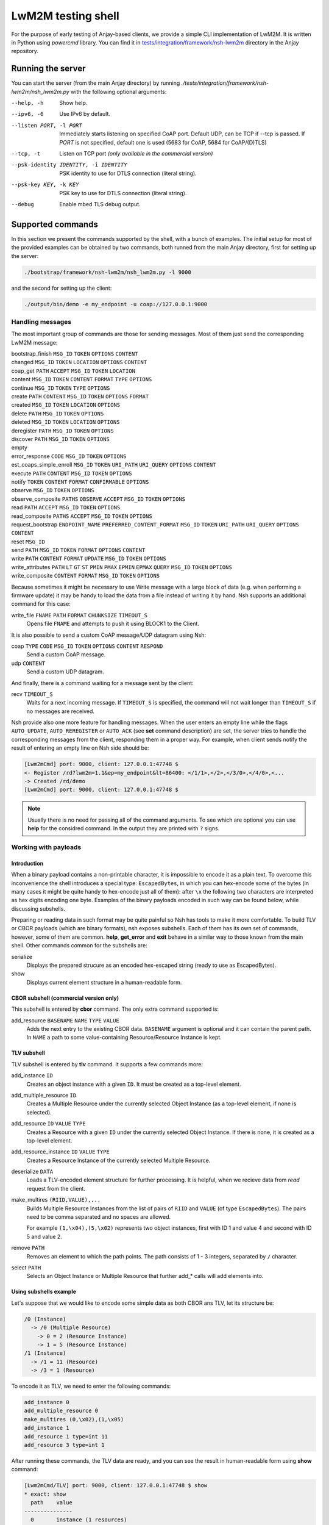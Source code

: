 ..
   Copyright 2017-2022 AVSystem <avsystem@avsystem.com>

   Licensed under the Apache License, Version 2.0 (the "License");
   you may not use this file except in compliance with the License.
   You may obtain a copy of the License at

       http://www.apache.org/licenses/LICENSE-2.0

   Unless required by applicable law or agreed to in writing, software
   distributed under the License is distributed on an "AS IS" BASIS,
   WITHOUT WARRANTIES OR CONDITIONS OF ANY KIND, either express or implied.
   See the License for the specific language governing permissions and
   limitations under the License.

LwM2M testing shell
-------------------

For the purpose of early testing of Anjay-based clients, we provide a simple CLI implementation of
LwM2M. It is written in Python using `powercmd` library. You can find it in
`tests/integration/framework/nsh-lwm2m <https://github.com/AVSystem/Anjay/tree/master/tests/integration/framework/nsh-lwm2m>`_
directory in the Anjay repository.

Running the server
~~~~~~~~~~~~~~~~~~

You can start the server (from the main Anjay directory) by running `./tests/integration/framework/nsh-lwm2m/nsh_lwm2m.py`
with the following optional arguments:

--help, -h            Show help.
--ipv6, -6            Use IPv6 by default.
--listen PORT, -l PORT
                      Immediately starts listening on specified CoAP port. Default UDP, can be TCP if --tcp is passed. If `PORT` is not specified, default one is used (5683 for CoAP, 5684 for CoAP/(D)TLS)
--tcp, -t
                      Listen on TCP port *(only available in the commercial version)*
--psk-identity IDENTITY, -i IDENTITY
                      PSK identity to use for DTLS connection (literal string).
--psk-key KEY, -k KEY
                      PSK key to use for DTLS connection (literal string).
--debug               Enable mbed TLS debug output.

Supported commands
~~~~~~~~~~~~~~~~~~

In this section we present the commands supported by the shell, with a bunch of examples.
The initial setup for most of the provided examples can be obtained by two commands, both runned from the main Anjay directory,
first for setting up the server:

.. code-block:: bash

   ./bootstrap/framework/nsh-lwm2m/nsh_lwm2m.py -l 9000

and the second for setting up the client:

.. code-block:: bash

   ./output/bin/demo -e my_endpoint -u coap://127.0.0.1:9000


Handling messages
^^^^^^^^^^^^^^^^^

The most important group of commands are those for sending messages. Most of them just send the corresponding LwM2M message:

bootstrap_finish ``MSG_ID`` ``TOKEN`` ``OPTIONS`` ``CONTENT``
   ..
changed ``MSG_ID`` ``TOKEN`` ``LOCATION`` ``OPTIONS`` ``CONTENT``
   ..
coap_get ``PATH`` ``ACCEPT`` ``MSG_ID`` ``TOKEN`` ``LOCATION``
   ..
content  ``MSG_ID`` ``TOKEN`` ``CONTENT`` ``FORMAT`` ``TYPE`` ``OPTIONS``
   ..
continue ``MSG_ID`` ``TOKEN`` ``TYPE`` ``OPTIONS``
   ..
create ``PATH`` ``CONTENT`` ``MSG_ID`` ``TOKEN`` ``OPTIONS`` ``FORMAT``
   ..
created ``MSG_ID`` ``TOKEN`` ``LOCATION`` ``OPTIONS``
   ..
delete ``PATH`` ``MSG_ID`` ``TOKEN`` ``OPTIONS``
   ..
deleted ``MSG_ID`` ``TOKEN`` ``LOCATION`` ``OPTIONS``
   ..
deregister ``PATH`` ``MSG_ID`` ``TOKEN`` ``OPTIONS``
   ..
discover ``PATH`` ``MSG_ID`` ``TOKEN`` ``OPTIONS``
   ..
empty
   ..
error_response ``CODE`` ``MSG_ID`` ``TOKEN`` ``OPTIONS``
   ..
est_coaps_simple_enroll ``MSG_ID`` ``TOKEN`` ``URI_PATH`` ``URI_QUERY`` ``OPTIONS`` ``CONTENT``
   ..
execute ``PATH`` ``CONTENT`` ``MSG_ID`` ``TOKEN`` ``OPTIONS``
   ..
notify ``TOKEN`` ``CONTENT`` ``FORMAT`` ``CONFIRMABLE`` ``OPTIONS``
   ..
observe ``MSG_ID`` ``TOKEN`` ``OPTIONS``
   ..
observe_composite ``PATHS`` ``OBSERVE`` ``ACCEPT`` ``MSG_ID`` ``TOKEN`` ``OPTIONS``
   ..
read ``PATH`` ``ACCEPT`` ``MSG_ID`` ``TOKEN`` ``OPTIONS``
   ..
read_composite ``PATHS`` ``ACCEPT`` ``MSG_ID`` ``TOKEN`` ``OPTIONS``
   ..
request_bootstrap ``ENDPOINT_NAME`` ``PREFERRED_CONTENT_FORMAT`` ``MSG_ID`` ``TOKEN`` ``URI_PATH`` ``URI_QUERY`` ``OPTIONS`` ``CONTENT``
   ..
reset ``MSG_ID``
   ..
send ``PATH`` ``MSG_ID`` ``TOKEN`` ``FORMAT`` ``OPTIONS`` ``CONTENT``
   ..
write ``PATH`` ``CONTENT`` ``FORMAT`` ``UPDATE`` ``MSG_ID`` ``TOKEN`` ``OPTIONS``
   ..
write_attributes ``PATH`` ``LT`` ``GT`` ``ST`` ``PMIN`` ``PMAX`` ``EPMIN`` ``EPMAX`` ``QUERY`` ``MSG_ID`` ``TOKEN`` ``OPTIONS``
   ..
write_composite ``CONTENT`` ``FORMAT`` ``MSG_ID`` ``TOKEN`` ``OPTIONS``
   ..

Because sometimes it might be necessary to use Write message with a large block of data (e.g. when performing a firmware update)
it may be handy to load the data from a file instead of writing it by hand.
Nsh supports an additional command for this case:

write_file ``FNAME`` ``PATH`` ``FORMAT`` ``CHUNKSIZE`` ``TIMEOUT_S``
   Opens file ``FNAME`` and attempts to push it using BLOCK1 to the Client.

It is also possible to send a custom CoAP message/UDP datagram using Nsh:

coap ``TYPE`` ``CODE`` ``MSG_ID`` ``TOKEN`` ``OPTIONS`` ``CONTENT`` ``RESPOND``
   Send a custom CoAP message.
udp ``CONTENT``
   Send a custom UDP datagram.

And finally, there is a command waiting for a message sent by the client:

recv ``TIMEOUT_S``
   Waits for a next incoming message. If ``TIMEOUT_S`` is specified, the
   command will not wait longer than ``TIMEOUT_S`` if no messages are received.

Nsh provide also one more feature for handling messages.
When the user enters an empty line while the flags ``AUTO_UPDATE``, ``AUTO_REREGISTER`` or ``AUTO_ACK``
(see **set** command description)
are set, the server tries to handle the corresponding messages from the client,
responding them in a proper way. For example, when client sends notify
the result of entering an empty line on Nsh side should be:

.. code-block:: text

   [Lwm2mCmd] port: 9000, client: 127.0.0.1:47748 $
   <- Register /rd?lwm2m=1.1&ep=my_endpoint&lt=86400: </1/1>,</2>,</3/0>,</4/0>,<...
   -> Created /rd/demo
   [Lwm2mCmd] port: 9000, client: 127.0.0.1:47748 $

.. note::

   Usually there is no need for passing all of the command arguments. To see which are optional
   you can use **help** for the considred command. In the output they are printed with ``?`` signs.

Working with payloads
^^^^^^^^^^^^^^^^^^^^^

Introduction
""""""""""""

When a binary payload contains a non-printable character, it is
impossible to encode it as a plain text. To overcome this inconvenience the shell introduces a special
type: ``EscapedBytes``, in which you can hex-encode some of the bytes (in many cases it might be quite handy to
hex-encode just all of them): after ``\x`` the following two characters are interpreted as hex digits encoding
one byte. Examples of the binary payloads encoded in such way can be found below, while discussing subshells.

Preparing or reading data in such format may be quite painful so Nsh has tools to make it more comfortable.
To build TLV or CBOR payloads (which are binary formats), nsh exposes subshells.
Each of them has its own set of commands, however, some of them are common.
**help**, **get_error** and **exit** behave in a similar way to those known from the main shell.
Other commands common for the subshells are:

serialize
   Displays the prepared strucure as an encoded hex-escaped string (ready to use as EscapedBytes).
show
   Displays current element structure in a human-readable form.

CBOR subshell (commercial version only)
"""""""""""""""""""""""""""""""""""""""

This subshell is entered by **cbor** command. The only extra command supported is:

add_resource ``BASENAME`` ``NAME`` ``TYPE`` ``VALUE``
   Adds the next entry to the existing CBOR data. ``BASENAME`` argument is optional and it can contain the parent path. In ``NAME``
   a path to some value-containing Resource/Resource Instance is kept.

TLV subshell
""""""""""""

TLV subshell is entered by **tlv** command. It supports a few commands more:

add_instance ``ID``
   Creates an object instance with a given ``ID``. It must be created as a top-level element.
add_multiple_resource ``ID``
   Creates a Multiple Resource under the currently selected Object Instance (as a top-level element, if none is selected).
add_resource ``ID`` ``VALUE`` ``TYPE``
   Creates a Resource with a given ``ID`` under the currently selected Object Instance. If there is none, it is created as a top-level element.
add_resource_instance ``ID`` ``VALUE`` ``TYPE``
   Creates a Resource Instance of the currently selected Multiple Resource.
deserialize ``DATA``
   Loads a TLV-encoded element structure for further processing. It is helpful, when we recieve data from *read* request from the client.
make_multires ``(RIID,VALUE),...``
   Builds Multiple Resource Instances from the list of pairs of ``RIID`` and ``VALUE`` (of type ``EscapedBytes``).
   The pairs need to be comma separated and no spaces are allowed.

   For example ``(1,\x04),(5,\x02)`` represents two object instances, first with ID 1 and value 4 and second with ID 5 and value 2.
remove ``PATH``
   Removes an element to which the path points. The path consists of 1 - 3 integers, separated by ``/`` character.
select ``PATH``
   Selects an Object Instance or Multiple Resource that further add_* calls will add elements into.


Using subshells example
"""""""""""""""""""""""

Let's suppose that we would like to encode some simple data as both CBOR ans TLV, let its structure be:

.. code-block:: text

   /0 (Instance)
     -> /0 (Multiple Resource)
       -> 0 = 2 (Resource Instance)
       -> 1 = 5 (Resource Instance)
   /1 (Instance)
     -> /1 = 11 (Resource)
     -> /3 = 1 (Resource)

To encode it as TLV, we need to enter the following commands:

.. code-block:: text

   add_instance 0
   add_multiple_resource 0
   make_multires (0,\x02),(1,\x05)
   add_instance 1
   add_resource 1 type=int 11
   add_resource 3 type=int 1

After running these commands, the TLV data are ready, and you can see the result in human-readable form using **show** command:

.. code-block:: text

   [Lwm2mCmd/TLV] port: 9000, client: 127.0.0.1:47748 $ show
   * exact: show
     path    value
   ---------------
     0       instance (1 resources)
     0/0       multiple resource (2 instances)
     0/0/0       resource instance = b'\x02' (int: 2)
     0/0/1       resource instance = b'\x05' (int: 5)
   * 1       instance (2 resources)
     1/1       resource = b'\x0b' (int: 11)
     1/3       resource = b'\x01' (int: 1)


and when we escape the subshell with **exit** command, we will recieve
the created data in form of `EscapedBytes`:

.. code-block:: text

   [Lwm2mCmd/TLV] port: 9000, client: 127.0.0.1:47748 $ exit
   * exact: exit
   exiting
   \x08\x00\x08\x86\x00\x41\x00\x02\x41\x01\x05\x06\x01\xc1\x01\x0b\xc1\x03\x01

In CBOR the number of commands will be smaller, as we run them only for leaves:

.. code-block:: text

   add_resource 0/0/0 int 2
   add_resource 0/0/1 int 5
   add_resource 1/1 int 11
   add_resource 1/3 int 1

which gives us the following CBOR data:

.. code-block:: text

   [Lwm2mCmd/CBOR] port: 9000, client: 127.0.0.1:47748 $ show
   * exact: show
   CBOR (4 elements):

     {<SenmlLabel.NAME: 0>: '0/0/0', <SenmlLabel.VALUE: 2>: 2}
     {<SenmlLabel.NAME: 0>: '0/0/1', <SenmlLabel.VALUE: 2>: 5}
     {<SenmlLabel.NAME: 0>: '1/1', <SenmlLabel.VALUE: 2>: 11}
     {<SenmlLabel.NAME: 0>: '1/3', <SenmlLabel.VALUE: 2>: 1}

and, in the same way as in the case of the TLV subshell, we escape
the shell and recieve the encoded data:

.. code-block:: text

   [Lwm2mCmd/CBOR] port: 9000, client: 127.0.0.1:47748 $ exit
   * exact: exit
   exiting
   \x84\xa2\x00\x65\x30\x2f\x30\x2f\x30\x02\x02\xa2\x00\x65\x30\x2f\x30\x2f\x31\x02\x05\xa2\x00\x63\x31\x2f\x31\x02\x0b\xa2\x00\x63\x31\x2f\x33\x02\x01

Decoding messages
^^^^^^^^^^^^^^^^^

Nsh supports two commands which are connected to both previously discussed topics - tools for decoding CoAP/LwM2M messages:

coap_decode ``DATA``
   Decodes a CoAP message and displays it in a human-readable form.
lwm2m_decode ``DATA``
   Decodes a LwM2M message and displays it in a human-readable form.

For example, we can decode an empty coap message (with *EscapedBytes* representation ``\x60\x00\x13\x38``):

.. code-block:: text

   [Lwm2mCmd] port: 9000, client: 127.0.0.1:47748 $ coap_decode \x60\x00\x13\x38
   * exact: coap_decode
   version: 1
   type: ACKNOWLEDGEMENT
   code: 0.00 (EMPTY)
   msg_id: 4920
   token:  (length: 0)
   options:

   content: 0 bytes

Inspecting previous messages
^^^^^^^^^^^^^^^^^^^^^^^^^^^^

Nsh supports also a bunch of tools for inspecting the results of the previous commands.

Message history
"""""""""""""""

The first such tool is the *message history* which can be handled using two commands:

details ``N``
   Displays details of a ``N``-th last message, or the last message, if ``N`` is not given.
reset_history
   Clears command history.

To see how they work, let's send a few messages, e.g.:

.. code-block:: text

   read /1/1/3/1
   empty
   reset

Now, we can check N-th message, sent or recieved, by running ``details N``
(important note: the last message has N=1). For example, in such case running ``details 4`` would return:

.. code-block:: text

   [Lwm2mCmd] port: 9000, client: 127.0.0.1:47748 $ details 4
   * exact: details

   *** Send ***
   Read /1/1/3/1

   version: 1
   type: CONFIRMABLE
   code: 0.01 (REQ_GET)
   msg_id: 4920
   token: NbwK\x18W\xc7\xcb (length: 8)
   options:
      option 11 (URI_PATH), content (1 bytes): 1
      option 11 (URI_PATH), content (1 bytes): 1
      option 11 (URI_PATH), content (1 bytes): 3
      option 11 (URI_PATH), content (1 bytes): 1
   content: 0 bytes

   ascii-ish:

We can use also run this command without parameters, to see the last message:

.. code-block:: text

   [Lwm2mCmd] port: 9000, client: 127.0.0.1:47748 $ details
   * exact: details

   *** Send ***
   Reset, msg_id = 4922

   version: 1
   type: RESET
   code: 0.00 (EMPTY)
   msg_id: 4922
   token:  (length: 0)
   options:

   content: 0 bytes

   ascii-ish:

After running the **reset_history** command, the history will be cleared and
**details** (with any parameter) runned after that, returns only a warning ``message not found``.

Payload buffer
""""""""""""""

Another important tool is **payload buffer**.
It stores the contents of the messages recieved by the server and
can be accessed with a set of functions **payload_buffer_\***:

payload_buffer_clear
   Clears payload buffer.
payload_buffer_show
   Shows the payload buffer content.
payload_buffer_show_hex
   Shows the payload buffer content presented as hex.
payload_buffer_show_tlv
   Shows the payload buffer content presented as tlv.

Let's see an example. After reading an object instance (with some human readable format, e.g. *JSON*):

.. code-block:: text

   [Lwm2mCmd] port: 9000, client: 127.0.0.1:47748 $ read /1/1 APPLICATION_LWM2M_JSON
   * exact: read
   -> Read /1/1: accept APPLICATION_LWM2M_JSON
   <- Content (11543 (APPLICATION_LWM2M_JSON); 193 bytes)

the content of the message can be printed data using **payload_buffer_show**. The result should be similar to:

.. code-block:: text

   [Lwm2mCmd] port: 9000, client: 127.0.0.1:47748 $ payload_buffer_show
   * exact: payload_buffer_show
   b'{"bn":"/1/1","e":[{"n":"/0","v":1},{"n":"/1","v":86400},{"n":"/6","bv":true},{"n":"/7","sv":"U"},{"n":"/17","v":1},
   {"n":"/18","v":0},{"n":"/19","v":1},{"n":"/20","v":0},{"n":"/23","bv":false}]}'

Sometimes it is quite useful to represent the data as hex-encoded bytes, what can be obtained with **payload_buffer_show_hex**, which for the considered JSON data
looks like:

.. code-block:: text

   [Lwm2mCmd] port: 9000, client: 127.0.0.1:47748 $ payload_buffer_show_hex
   * exact: payload_buffer_show_hex
   \x7b\x22\x62\x6e\x22\x3a\x22\x2f\x31\x2f\x31\x22\x2c\x22\x65\x22\x3a\x5b\x7b\x22\x6e\x22\x3a\x22\x2f\x30\x22\x2c\x22
   \x76\x22\x3a\x31\x7d\x2c\x7b\x22\x6e\x22\x3a\x22\x2f\x31\x22\x2c\x22\x76\x22\x3a\x38\x36\x34\x30\x30\x7d\x2c\x7b\x22
   \x6e\x22\x3a\x22\x2f\x36\x22\x2c\x22\x62\x76\x22\x3a\x74\x72\x75\x65\x7d\x2c\x7b\x22\x6e\x22\x3a\x22\x2f\x37\x22\x2c
   \x22\x73\x76\x22\x3a\x22\x55\x22\x7d\x2c\x7b\x22\x6e\x22\x3a\x22\x2f\x31\x37\x22\x2c\x22\x76\x22\x3a\x31\x7d\x2c\x7b
   \x22\x6e\x22\x3a\x22\x2f\x31\x38\x22\x2c\x22\x76\x22\x3a\x30\x7d\x2c\x7b\x22\x6e\x22\x3a\x22\x2f\x31\x39\x22\x2c\x22
   \x76\x22\x3a\x31\x7d\x2c\x7b\x22\x6e\x22\x3a\x22\x2f\x32\x30\x22\x2c\x22\x76\x22\x3a\x30\x7d\x2c\x7b\x22\x6e\x22\x3a
   \x22\x2f\x32\x33\x22\x2c\x22\x62\x76\x22\x3a\x66\x61\x6c\x73\x65\x7d\x5d\x7d

To use the function **payload_buffer_show_tlv** we need some data in TLV format, so with the current payload it prints only an error:

.. code-block:: text

   [Lwm2mCmd] port: 9000, client: 127.0.0.1:47748 $ payload_buffer_show_tlv
   * exact: payload_buffer_show_tlv
   attempted to take 7217722 bytes, but only 187 available (try "get_error" for details)

Moreover, after reading the object instance with ``read /1/1 APPLICATION_LWM2M_TLV``, the result will be the same.
The reason of such behaviour is that there is some data in payload which is not in TLV encoding.
In such case **payload_buffer_clear** is needed before:

.. code-block:: text

   payload_buffer_clear
   read /1/1 APPLICATION_LWM2M_TLV
   payload_buffer_show_tlv

And finally some nice, human-readable TLV representation is printed:

.. code-block:: text

   [Lwm2mCmd] port: 9000, client: 127.0.0.1:47748 $ payload_buffer_show_tlv
   * exact: payload_buffer_show_tlv
   TLV (9 elements):

     resource 0 = b'\x01' (int: 1)
     resource 1 = b'\x00\x01Q\x80' (int: 86400, float: 0.000000)
     resource 6 = b'\x01' (int: 1)
     resource 7 = b'U' (int: 85)
     resource 17 = b'\x01' (int: 1)
     resource 18 = b'\x00' (int: 0)
     resource 19 = b'\x01' (int: 1)
     resource 20 = b'\x00' (int: 0)
     resource 23 = b'\x00' (int: 0)

Checking errors
"""""""""""""""

When something was wrong with your last command Nsh will return an error.
It might be helpful to get some more details and for this purpose you can
use **get_error** command. To see how it works, let's try the following **read**:

.. code-block:: text

   [Lwm2mCmd] port: 9000, client: 127.0.0.1:47748 $ read 0/3
   * exact: read
   could not send Lwm2mRead (not a valid CoAP path: 0/3) (try "get_error" for details)


Some error was returned, so
**get_error** command can be used to see some details. A similar trace should be printed:

.. code-block:: text

   [Lwm2mCmd] port: 9000, client: 127.0.0.1:47748 $ get_error
   * exact: get_error
   Traceback (most recent call last):
   File "./bootstrap/framework/nsh-lwm2m/nsh_lwm2m.py", line 862, in send_msg
      self._send(cls(*args, **kwargs))
   File "/home/mziobro/anjay/bootstrap/framework/nsh-lwm2m/lwm2m/messages.py", line 636, in __init__
      path = Lwm2mNonemptyPath(path)
   File "/home/mziobro/anjay/bootstrap/framework/nsh-lwm2m/lwm2m/path.py", line 62, in __init__
      super().__init__(text)
   File "/home/mziobro/anjay/bootstrap/framework/nsh-lwm2m/lwm2m/path.py", line 32, in __init__
      super().__init__(text)
   File "/home/mziobro/anjay/bootstrap/framework/nsh-lwm2m/lwm2m/path.py", line 13, in __init__
      raise ValueError('not a valid CoAP path: %s' % (text,))
   ValueError: not a valid CoAP path: 0/3

   During handling of the above exception, another exception occurred:

   Traceback (most recent call last):
   File "/home/mziobro/anjay/bootstrap/framework/nsh-lwm2m/powercmd/powercmd/cmd.py", line 173, in default
      return invoker.invoke(self, cmdline=CommandLine(cmdline))
   File "/home/mziobro/anjay/bootstrap/framework/nsh-lwm2m/powercmd/powercmd/command_invoker.py", line 208, in invoke
      return cmd.handler(*args, **typed_args)
   File "./bootstrap/framework/nsh-lwm2m/nsh_lwm2m.py", line 864, in send_msg
      raise e.__class__('could not send %s (%s)' % (cls.__name__, e))
   ValueError: could not send Lwm2mRead (not a valid CoAP path: 0/3)


As we can see, the error was raised in line 13 of ``path.py``:

.. code-block:: python

   def __init__(self, text):
      if not text.startswith('/'):
         raise ValueError('not a valid CoAP path: %s' % (text,))

Now the issue with the path is clear - it is not started with ``/`` character.

Dealing with connections
^^^^^^^^^^^^^^^^^^^^^^^^

To this point we always used the same setting of the client and the server, with the server port
given as a command line parameter. This approach is sufficient for most of cases, but Nsh supports
three commands for modyfing the connection in runtime:

connect ``HOST`` ``PORT``
   Connects the socket to given ``HOST:PORT``. Future packets will be sent to this address.
listen ``PORT`` ``PSK_IDENTITY`` ``PSK_KEY`` ``CA_PATH`` ``CA_FILE`` ``CRT_FILE`` ``KEY_FILE`` ``IPV6`` ``DEBUG`` ``CONNECTION_ID``
   Starts listening on given ``PORT``. If any of ``PSK_IDENTITY``, ``PSK_KEY``, ``CA_PATH``, ``CA_FILE``, ``CRT_FILE`` or ``KEY_FILE`` are specified, sets up a DTLS server, otherwise - raw CoAP server.
unconnect
   "Unconnects" the socket from an already accepted client. The idea is that then the server will be able to receive packets from different (host, port), which may be useful for testing purposes.


Testing
^^^^^^^

We can use Nsh for running list of commands from a file, working as a kind of a primitive test case.
There are two commands which can be especially helpful in such situation:

expect ``MSG_CODE``
   Makes the shell compare next received packet against the one configured
   via this command and print a message if a mismatch is detected.

   ``MSG_CODE`` can be:

   - a string with Python code that evalutes to a correct message,

   - None, if no messages are expected,

   - ANY to disable checking (default).

   Note: after receiving each message the "expected" value is set to ANY.
sleep ``TIMEOUT_S``
   Blocks for ``TIMEOUT_S`` seconds. Might be helpful when we want to be sure that the client have enough
   time to make some action.

Different kinds of servers
^^^^^^^^^^^^^^^^^^^^^^^^^^

Besides a casual LwM2M server, Nsh can also serve in two different ways:

 1. as a bootstrap LwM2M server,
 2. for serving files over CoAP.

They are implemented with the following commands (respectively):

bootstrap ``URI`` ``SECURITY_MODE`` ``PSK_IDENTITY`` ``PSK_KEY`` ``CLIENT_CERT_PATH`` ``CLIENT_PRIVATE_KEY_PATH`` ``SERVER_CERT_PATH`` ``SSID`` ``IS_BOOTSTRAP`` ``LIFETIME`` ``NOTIFICATION_STORING`` ``BINDING`` ``IID`` ``FINISH`` ``TLS_CIPHERSUITES``
   Sets up a Security and Server instances for an LwM2M server.

   In case of PreSharedKey security mode, ``PSK_IDENTITY`` and ``PSK_KEY``
   are literal plain text sequences to be used as DTLS identity and secret key.

   In case of Certificate security mode, ``CLIENT_CERT_PATH`` and
   ``SERVER_CERT_PATH`` shall be paths to binary DER-encoded X.509
   certificates, and ``CLIENT_PRIVATE_KEY_PATH`` to binary DER-encoded
   PKCS#8 file, which MUST NOT be password-protected.

   If ``IS_BOOTSTRAP`` is True, only the Security object instance is
   configured. ``LIFETIME``, ``NOTIFICATION_STORING`` and ``BINDING`` are ignored
   in such case. ``SSID`` is still set for the Security instance.

   Both Security and Server object instances are created with given ``IID``.

   If ``FINISH`` is set to True, a *Bootstap Finish* message will be sent
   after setting up Security/Server instances.
file_server ``ROOT_DIRECTORY`` ``PORT`` ``PSK_IDENTITY`` ``PSK_KEY`` ``CA_PATH`` ``CA_FILE`` ``CRT_FILE`` ``KEY_FILE`` ``IPV6`` ``DEBUG``
   Serves files from ``ROOT_DIRECTORY`` over CoAP(s).

As they are the most complex commands, we provide examples for both of them:

Bootstrapping
"""""""""""""

To show how we can use Nsh for bootstrapping, we set up the bootstrap server:

.. code-block:: text

   ./bootstrap/framework/nsh-lwm2m/nsh_lwm2m.py -l 9000

and the second one (in some other terminal), this time on a different port and using some id and password
(for the sake of simplicity the id=`user`and password=`password`):

.. code-block:: text

   ./bootstrap/framework/nsh-lwm2m/nsh_lwm2m.py -l 9500 --psk-identity user --psk-key password

Then we run the client (important note: ``--bootstrap`` option is necessary):

.. code-block:: text

   ./output/bin/demo -e my_endpoint -u coap://127.0.0.1:9000 --bootstrap

At this point the client is connected to the first server and we need to provide it information sufficient
for connecting the second server:

.. code-block:: text

   [Lwm2mCmd] port: 9000, client: 127.0.0.1:41266 $ bootstrap finish=True ssid=1 uri=coaps://127.0.0.1:9500 security_m
   ode=PreSharedKey psk_identity=user psk_key=password
   * exact: bootstrap
   -> Write /0: APPLICATION_LWM2M_TLV, 58 bytes
   <- Changed (no location path)
   -> Write /1: APPLICATION_LWM2M_TLV, 18 bytes
   <- Changed (no location path)
   -> Bootstrap Finish /bs:
   <- Changed (no location path)

Now the client is connected to the second server. As we can see in the bootstrap server log, it sent 3 messages to the client,
two Writes to set the Server and Security objects and Bootstrap Finish in the end.

Serving files over CoAP
"""""""""""""""""""""""

To see how we can use Nsh for serving files, first start it without arguments:

.. code-block:: text

   ./bootstrap/framework/nsh-lwm2m/nsh_lwm2m.py

and then start serving files from Anjay directory:

.. code-block:: text

   [Lwm2mCmd] $ file_server . 9000
   * exact: file_server
   Serving directory /home/mziobro/anjay on port 9000...
   Press CTRL-C to stop

Currently we do not have to connect, so we can run the client with any URI starting with `coap://`

.. code-block:: text

   ./output/bin/demo -e my_endpoint -u coap://anything

Because the URI is invalid, we will recieve a few errors, but the client will run.
Now, we use **download** command on the client side. Assuming that we are in the same (i.e. Anjay)
directory, it will just copy one of the files (in this case, we download Makefile to Makefile_copy):

.. code-block:: text

   download coap://127.0.0.1:9000/Makefile Makefile_copy

Miscellaneous
^^^^^^^^^^^^^

There are a few commands, rather simple, which does not fit in any previous category:

exit
   Terminates the command loop. Equivalent to ``Ctrl+D``.
help
   Displays a description of given command or lists all available commands.
set ``AUTO_UPDATE`` ``AUTO_REREGISTER`` ``AUTO_ACK``
   Sets in which situation server sends a message to a client automatically:

   - ``AUTO_UPDATE`` - when LwM2M Update is received from the client,

   - ``AUTO_REREGISTER`` - when LwM2M Register is received from the client,

   - ``AUTO_ACK`` - after any confirmable message from the client.

   If some of the options are absent, their state remains unchanged.

